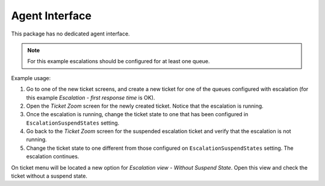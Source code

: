 Agent Interface
===============

This package has no dedicated agent interface.

.. note::

   For this example escalations should be configured for at least one queue.

Example usage:

1. Go to one of the new ticket screens, and create a new ticket for one of the queues configured with escalation (for this example *Escalation - first response time* is OK).
2. Open the *Ticket Zoom* screen for the newly created ticket. Notice that the escalation is running.
3. Once the escalation is running, change the ticket state to one that has been configured in ``EscalationSuspendStates`` setting.
4. Go back to the *Ticket Zoom* screen for the suspended escalation ticket and verify that the escalation is not running.
5. Change the ticket state to one different from those configured on ``EscalationSuspendStates`` setting. The escalation continues.

On ticket menu will be located a new option for *Escalation view - Without Suspend State*. Open this view and check the ticket without a suspend state.
